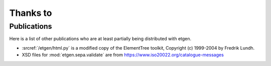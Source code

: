 Thanks to
=========

Publications
------------

Here is a list of other publications who are at least partially being
distributed with etgen.

- :srcref:`/etgen/html.py` is a modified copy of the
  ElementTree toolkit, Copyright (c) 1999-2004 by Fredrik Lundh.

- XSD files for :mod:`etgen.sepa.validate` are from
  https://www.iso20022.org/catalogue-messages
